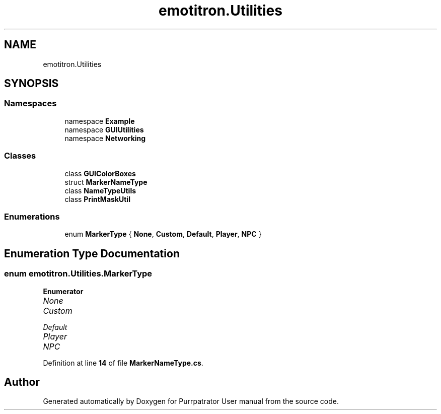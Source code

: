 .TH "emotitron.Utilities" 3 "Mon Apr 18 2022" "Purrpatrator User manual" \" -*- nroff -*-
.ad l
.nh
.SH NAME
emotitron.Utilities
.SH SYNOPSIS
.br
.PP
.SS "Namespaces"

.in +1c
.ti -1c
.RI "namespace \fBExample\fP"
.br
.ti -1c
.RI "namespace \fBGUIUtilities\fP"
.br
.ti -1c
.RI "namespace \fBNetworking\fP"
.br
.in -1c
.SS "Classes"

.in +1c
.ti -1c
.RI "class \fBGUIColorBoxes\fP"
.br
.ti -1c
.RI "struct \fBMarkerNameType\fP"
.br
.ti -1c
.RI "class \fBNameTypeUtils\fP"
.br
.ti -1c
.RI "class \fBPrintMaskUtil\fP"
.br
.in -1c
.SS "Enumerations"

.in +1c
.ti -1c
.RI "enum \fBMarkerType\fP { \fBNone\fP, \fBCustom\fP, \fBDefault\fP, \fBPlayer\fP, \fBNPC\fP }"
.br
.in -1c
.SH "Enumeration Type Documentation"
.PP 
.SS "enum \fBemotitron\&.Utilities\&.MarkerType\fP"

.PP
\fBEnumerator\fP
.in +1c
.TP
\fB\fINone \fP\fP
.TP
\fB\fICustom \fP\fP
.TP
\fB\fIDefault \fP\fP
.TP
\fB\fIPlayer \fP\fP
.TP
\fB\fINPC \fP\fP
.PP
Definition at line \fB14\fP of file \fBMarkerNameType\&.cs\fP\&.
.SH "Author"
.PP 
Generated automatically by Doxygen for Purrpatrator User manual from the source code\&.
